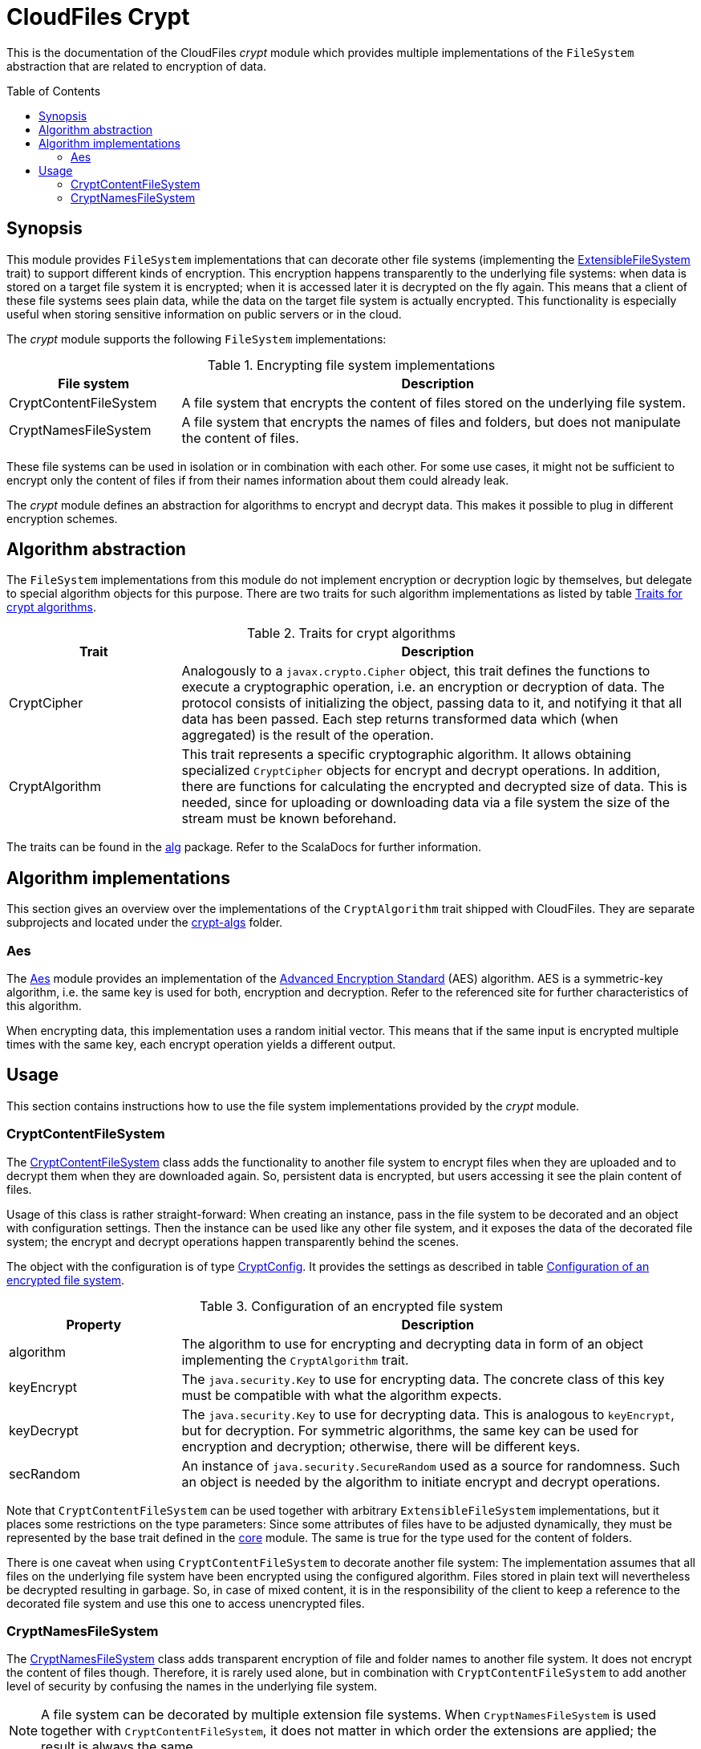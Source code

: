 :toc:
:toc-placement!:
:toclevels: 3
= CloudFiles Crypt

This is the documentation of the CloudFiles _crypt_ module which provides multiple implementations of the `FileSystem` abstraction that are related to encryption of data.

toc::[]

== Synopsis
This module provides `FileSystem` implementations that can decorate other file systems (implementing the link:../core/README.adoc#extensible_file_systems[ExtensibleFileSystem] trait) to support different kinds of encryption. This encryption happens transparently to the underlying file systems: when data is stored on a target file system it is encrypted; when it is accessed later it is decrypted on the fly again. This means that a client of these file systems sees plain data, while the data on the target file system is actually encrypted. This functionality is especially useful when storing sensitive information on public servers or in the cloud.

The _crypt_ module supports the following `FileSystem` implementations:

.Encrypting file system implementations
[cols="1,3",options="header"]
|===
|File system |Description

|CryptContentFileSystem
|A file system that encrypts the content of files stored on the underlying file system.

|CryptNamesFileSystem
|A file system that encrypts the names of files and folders, but does not manipulate the content of files.
|===

These file systems can be used in isolation or in combination with each other. For some use cases, it might not be sufficient to encrypt only the content of files if from their names information about them could already leak.

The _crypt_ module defines an abstraction for algorithms to encrypt and decrypt data. This makes it possible to plug in different encryption schemes.

== Algorithm abstraction
The `FileSystem` implementations from this module do not implement encryption or decryption logic by themselves, but delegate to special algorithm objects for this purpose. There are two traits for such algorithm implementations as listed by table <<tab_algorithm_interface>>.

[#tab_algorithm_interface]
.Traits for crypt algorithms
[cols="1,3",options="header"]
|===
|Trait |Description

|CryptCipher
|Analogously to a `javax.crypto.Cipher` object, this trait defines the functions to execute a cryptographic operation, i.e. an encryption or decryption of data. The protocol consists of initializing the object, passing data to it, and notifying it that all data has been passed. Each step returns transformed data which (when aggregated) is the result of the operation.

|CryptAlgorithm
|This trait represents a specific cryptographic algorithm. It allows obtaining specialized `CryptCipher` objects for encrypt and decrypt operations. In addition, there are functions for calculating the encrypted and decrypted size of data. This is needed, since for uploading or downloading data via a file system the size of the stream must be known beforehand.
|===

The traits can be found in the link:src/main/scala/com/github/cloudfiles/crypt/alg/[alg] package. Refer to the ScalaDocs for further information.

== Algorithm implementations
This section gives an overview over the implementations of the `CryptAlgorithm` trait shipped with CloudFiles. They are separate subprojects and located under the link:../crypt-algs/[crypt-algs] folder.

=== Aes
The link:../crypt-algs/aes/src/main/scala/com/github/cloudfiles/crypt/alg/aes/Aes.scala[Aes] module provides an implementation of the https://en.wikipedia.org/wiki/Advanced_Encryption_Standard[Advanced Encryption Standard] (AES) algorithm. AES is a symmetric-key algorithm, i.e. the same key is used for both, encryption and decryption. Refer to the referenced site for further characteristics of this algorithm.

When encrypting data, this implementation uses a random initial vector. This means that if the same input is encrypted multiple times with the same key, each encrypt operation yields a different output.

== Usage
This section contains instructions how to use the file system implementations provided by the _crypt_ module.

[#crypt_content_file_system]
=== CryptContentFileSystem
The link:src/main/scala/com/github/cloudfiles/crypt/fs/CryptContentFileSystem.scala[CryptContentFileSystem] class adds the functionality to another file system to encrypt files when they are uploaded and to decrypt them when they are downloaded again. So, persistent data is encrypted, but users accessing it see the plain content of files.

Usage of this class is rather straight-forward: When creating an instance, pass in the file system to be decorated and an object with configuration settings. Then the instance can be used like any other file system, and it exposes the data of the decorated file system; the encrypt and decrypt operations happen transparently behind the scenes.

The object with the configuration is of type link:src/main/scala/com/github/cloudfiles/crypt/fs/CryptConfig.scala[CryptConfig]. It provides the settings as described in table <<tab_crypt_config>>.

[#tab_crypt_config]
.Configuration of an encrypted file system
[cols="1,3",options="header"]
|===
|Property |Description

|algorithm
|The algorithm to use for encrypting and decrypting data in form of an object implementing the `CryptAlgorithm` trait.

|keyEncrypt
|The `java.security.Key` to use for encrypting data. The concrete class of this key must be compatible with what the algorithm expects.

|keyDecrypt
|The `java.security.Key` to use for decrypting data. This is analogous to `keyEncrypt`, but for decryption. For symmetric algorithms, the same key can be used for encryption and decryption; otherwise, there will be different keys.

|secRandom
|An instance of `java.security.SecureRandom` used as a source for randomness. Such an object is needed by the algorithm to initiate encrypt and decrypt operations.
|===

Note that `CryptContentFileSystem` can be used together with arbitrary `ExtensibleFileSystem` implementations, but it places some restrictions on the type parameters: Since some attributes of files have to be adjusted dynamically, they must be represented by the base trait defined in the link:../core/README.adoc[core] module. The same is true for the type used for the content of folders.

There is one caveat when using `CryptContentFileSystem` to decorate another file system: The implementation assumes that all files on the underlying file system have been encrypted using the configured algorithm. Files stored in plain text will nevertheless be decrypted resulting in garbage. So, in case of mixed content, it is in the responsibility of the client to keep a reference to the decorated file system and use this one to access unencrypted files.

=== CryptNamesFileSystem
The link:src/main/scala/com/github/cloudfiles/crypt/fs/CryptNamesFileSystem.scala[CryptNamesFileSystem] class adds transparent encryption of file and folder names to another file system. It does not encrypt the content of files though. Therefore, it is rarely used alone, but in combination with `CryptContentFileSystem` to add another level of security by confusing the names in the underlying file system.

NOTE: A file system can be decorated by multiple extension file systems. When `CryptNamesFileSystem` is used together with `CryptContentFileSystem`, it does not matter in which order the extensions are applied; the result is always the same.

The basic usage scenario for `CryptNamesFileSystem` is analogous to the one for `CryptContentFileSystem`: In the decorated file system, all files and folders have encrypted names, while clients of the class see the plain text names. The configuration is slightly extended: It is represented by the `CryptNamesConfig` class which includes a `CryptConfig` object with the properties listed in table <<tab_crypt_config>>. There is an additional boolean property that controls how to deal with file oder folder names that are not encrypted:

* If set to *false*, such items on the file system cause the current operation to fail.
* If set to *true*, such items are ignored and simply skipped (for instance when collecting the content of a folder). This happens without any notice, just a hint is logged with _DEBUG_ level.

So, there is a different in this regard to `CryptContentFileSystem`, which always assumes that all files are encrypted. There are multiple reasons for this behavior:

* Encrypted file names are Base64-encoded to ensure they do not contain any special or forbidden characters. A consequence of this is that in order to decrypt a file name, a Base64-decode operation has to be done as well which can fail if the name contains unexpected characters. This problem does not occur when decrypting the content of files: since there is no encoding applied, there is no way to find out whether a file is actually encrypted or not.
* It has been noticed that some servers (especially for the WebDav protocol) create hidden files themselves to store some metadata about the items in a folder. Such files were nevertheless listed when querying the content of the parent folder. This caused the decryption to fail because their names were not Base64-encoded.

It is recommended to set this flag to *false*; this is the safe variant and ensures that inconsistencies in the file system will not go without notice. Only in special cases, e.g. if the file system contains files not under control of the client, the parameter can be set to *true*.

When encrypting names with an arbitrary algorithm, resolving of items by path names can be problematic because it requires to match a path specified in plain text to encrypted path components. If the algorithm used for encryption makes use of a random initialization vector, multiple encrypt operations with the same input will yield different output. So, the naive approach to resolve an item by encrypting its single path components will not work. Instead, the search must be done in the other direction: For each path component, the algorithm obtains the content of the current folder (in encrypted form) and decrypts the single names until it gets a result matching the path component. Then the algorithm can proceed with the next path component until all components are resolved or no match is found - causing the operation to fail.

This is of course a rather complex operation and can cause performance issues. To address those, `CryptNamesFileSystem` expects a so-called link:src/main/scala/com/github/cloudfiles/crypt/fs/resolver/PathResolver.scala[PathResolver] as constructor argument. Resolve operations are delegated to this object; so the algorithm can be customized to special needs.

The _crypt_ module comes with a couple of default implementations of the `PathResolver` trait that are listed in table <<tab_path_resolvers>>.

[#tab_path_resolvers]
.PathResolver implementations
[cols="1,3",options="header"]
|===
|Class |Description

|PathComponentResolver
|This class provides a direct implementation of the algorithm to resolve path components as described above. It is well-suited if only a few resolve operations are done, and access to files and folders mainly happens via identifiers.

|CachePathComponentsResolver
|This class is intended for clients that frequently access items on the file system via their paths. As the name implies, it uses caching to speed up lookup operations. The cache is filled eagerly; when a path is to be resolved, the class obtains the content of all encountered folders and stores their decrypted names in the cache. So, if afterward siblings of this path need to be resolved, the required information is typically already available. The cache is implemented by an LRU map (last-recently used); its size can be configured.
|===

The creation of a `CryptNamesFileSystem` instance is done via calling the constructor, passing in the underlying file system, the configuration, and the `PathResolver` to use. Like <<crypt_content_file_system>>, the class places some restrictions on the type parameters of the file system to decorate. Both the types for files and folders must extend the basic traits from the _core_ module, to allow access to their name properties.
